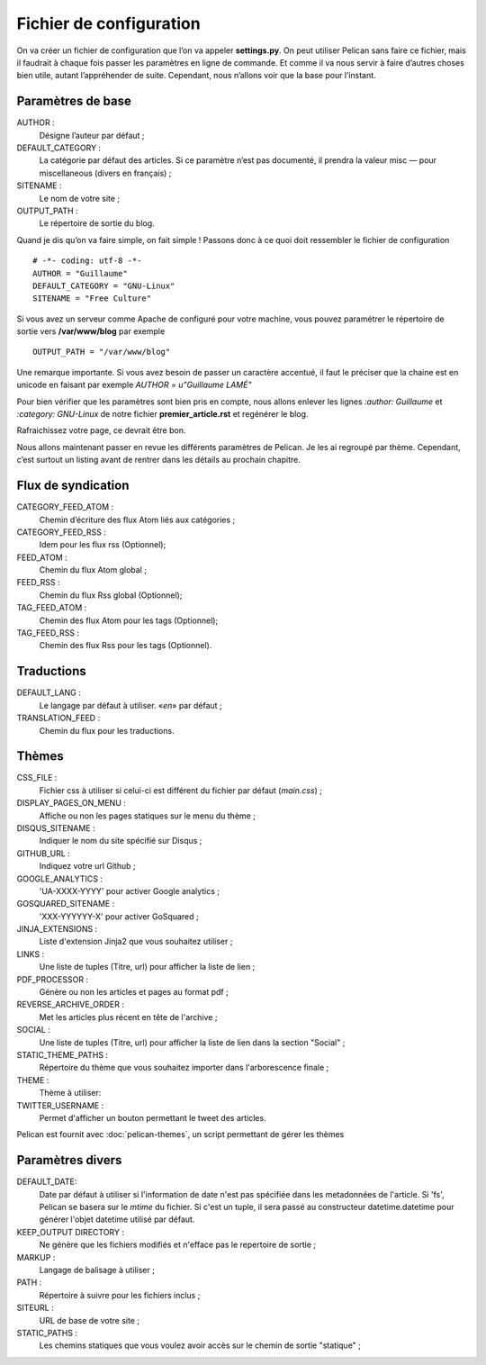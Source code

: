 Fichier de configuration
************************

On va créer un fichier de configuration que l’on va appeler **settings.py**. On peut
utiliser Pelican sans faire ce fichier, mais il faudrait à chaque fois passer les paramètres
en ligne de commande. Et comme il va nous servir à faire d’autres choses bien utile,
autant l’appréhender de suite. Cependant, nous n’allons voir que la base pour l’instant.

Paramètres de base
==================

AUTHOR :
	Désigne l’auteur par défaut ;

DEFAULT_CATEGORY :
        La catégorie par défaut des articles. Si ce paramètre n’est
	pas documenté, il prendra la valeur misc — pour miscellaneous (divers en français) ;

SITENAME :
	Le nom de votre site ;

OUTPUT_PATH : 
	Le répertoire de sortie du blog.

Quand je dis qu’on va faire simple, on fait simple !
Passons donc à ce quoi doit ressembler le fichier de configuration ::

	# -*- coding: utf-8 -*-
	AUTHOR = "Guillaume"
	DEFAULT_CATEGORY = "GNU-Linux"
	SITENAME = "Free Culture"


Si vous avez un serveur comme Apache de configuré pour votre machine, vous
pouvez paramétrer le répertoire de sortie vers **/var/www/blog** par exemple ::

	OUTPUT_PATH = "/var/www/blog"

Une remarque importante. Si vous avez besoin de passer un caractère accentué, il
faut le préciser que la chaine est en unicode en faisant par exemple
*AUTHOR = u"Guillaume LAMÉ"*

Pour bien vérifier que les paramètres sont bien pris en compte, nous allons enlever les lignes *:author: Guillaume* et *:category: GNU-Linux* de notre fichier
**premier_article.rst** et regénérer le blog.

Rafraichissez votre page, ce devrait être bon.

Nous allons maintenant passer en revue les différents paramètres de Pelican. Je les
ai regroupé par thème. Cependant, c’est surtout un listing avant de rentrer dans les
détails au prochain chapitre.

Flux de syndication
===================

CATEGORY_FEED_ATOM :
	Chemin d’écriture des flux Atom liés aux catégories ;

CATEGORY_FEED_RSS : 
	Idem pour les flux rss (Optionnel);

FEED_ATOM :
	Chemin du flux Atom global ;

FEED_RSS :
	Chemin du flux Rss global (Optionnel);

TAG_FEED_ATOM :
	Chemin des flux Atom pour les tags (Optionnel);

TAG_FEED_RSS :
	Chemin des flux Rss pour les tags (Optionnel).


Traductions
===========

DEFAULT_LANG :
	Le langage par défaut à utiliser. «*en*» par défaut ;

TRANSLATION_FEED :
	Chemin du flux pour les traductions.


Thèmes
======

CSS_FILE :
	Fichier css à utiliser si celui-ci est différent du fichier par défaut (*main.css*) ;

DISPLAY_PAGES_ON_MENU :
	Affiche ou non les pages statiques sur le menu du thème ; 

DISQUS_SITENAME :
	Indiquer le nom du site spécifié sur Disqus ;

GITHUB_URL :
	Indiquez votre url Github ;

GOOGLE_ANALYTICS :
	'UA-XXXX-YYYY' pour activer Google analytics ;
	
GOSQUARED_SITENAME :
	'XXX-YYYYYY-X' pour activer GoSquared ;

JINJA_EXTENSIONS :
	Liste d'extension Jinja2 que vous souhaitez utiliser ;

LINKS :
	Une liste de tuples (Titre, url) pour afficher la liste de lien ;

PDF_PROCESSOR :
	Génère ou non les articles et pages au format pdf ;

REVERSE_ARCHIVE_ORDER :
	Met les articles plus récent en tête de l'archive ;

SOCIAL :
	Une liste de tuples (Titre, url) pour afficher la liste de lien dans la section "Social" ;

STATIC_THEME_PATHS :
	Répertoire du thème que vous souhaitez importer dans l'arborescence finale ;
 
THEME :
	Thème à utiliser:

TWITTER_USERNAME :
	Permet d'afficher un bouton permettant le tweet des articles. 

Pelican est fournit avec :doc:`pelican-themes`, un script permettant de gérer les thèmes



Paramètres divers
=================

DEFAULT_DATE:
    Date par défaut à utiliser si l'information de date n'est pas spécifiée
    dans les metadonnées de l'article.
    Si 'fs', Pelican se basera sur le *mtime* du fichier.
    Si c'est un tuple, il sera passé au constructeur datetime.datetime pour
    générer l'objet datetime utilisé par défaut.

KEEP_OUTPUT DIRECTORY :
	Ne génère que les fichiers modifiés et n'efface pas le repertoire de sortie ;

MARKUP :
	Langage de balisage à utiliser ;

PATH :
	Répertoire à suivre pour les fichiers inclus ;

SITEURL :
	URL de base de votre site ;

STATIC_PATHS :
	Les chemins statiques que vous voulez avoir accès sur le chemin de sortie "statique" ;





